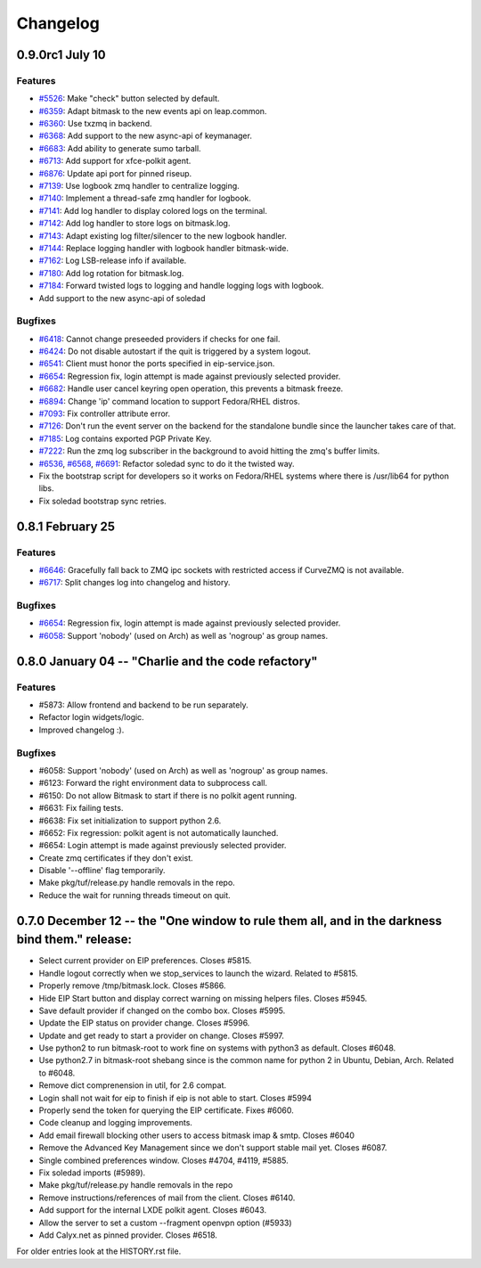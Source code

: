 .. :changelog::

Changelog
---------

0.9.0rc1 July 10
++++++++++++++++

Features
~~~~~~~~
- `#5526 <https://leap.se/code/issues/5526>`_: Make "check" button selected by default.
- `#6359 <https://leap.se/code/issues/6359>`_: Adapt bitmask to the new events api on leap.common.
- `#6360 <https://leap.se/code/issues/6360>`_: Use txzmq in backend.
- `#6368 <https://leap.se/code/issues/6368>`_: Add support to the new async-api of keymanager.
- `#6683 <https://leap.se/code/issues/6683>`_: Add ability to generate sumo tarball.
- `#6713 <https://leap.se/code/issues/6713>`_: Add support for xfce-polkit agent.
- `#6876 <https://leap.se/code/issues/6876>`_: Update api port for pinned riseup.
- `#7139 <https://leap.se/code/issues/7139>`_: Use logbook zmq handler to centralize logging.
- `#7140 <https://leap.se/code/issues/7140>`_: Implement a thread-safe zmq handler for logbook.
- `#7141 <https://leap.se/code/issues/7141>`_: Add log handler to display colored logs on the terminal.
- `#7142 <https://leap.se/code/issues/7142>`_: Add log handler to store logs on bitmask.log.
- `#7143 <https://leap.se/code/issues/7143>`_: Adapt existing log filter/silencer to the new logbook handler.
- `#7144 <https://leap.se/code/issues/7144>`_: Replace logging handler with logbook handler bitmask-wide.
- `#7162 <https://leap.se/code/issues/7162>`_: Log LSB-release info if available.
- `#7180 <https://leap.se/code/issues/7180>`_: Add log rotation for bitmask.log.
- `#7184 <https://leap.se/code/issues/7184>`_: Forward twisted logs to logging and handle logging logs with logbook.
- Add support to the new async-api of soledad

Bugfixes
~~~~~~~~
- `#6418 <https://leap.se/code/issues/6418>`_: Cannot change preseeded providers if checks for one fail.
- `#6424 <https://leap.se/code/issues/6424>`_: Do not disable autostart if the quit is triggered by a system logout.
- `#6541 <https://leap.se/code/issues/6541>`_: Client must honor the ports specified in eip-service.json.
- `#6654 <https://leap.se/code/issues/6654>`_: Regression fix, login attempt is made against previously selected provider.
- `#6682 <https://leap.se/code/issues/6682>`_: Handle user cancel keyring open operation, this prevents a bitmask freeze.
- `#6894 <https://leap.se/code/issues/6894>`_: Change 'ip' command location to support Fedora/RHEL distros.
- `#7093 <https://leap.se/code/issues/7093>`_: Fix controller attribute error.
- `#7126 <https://leap.se/code/issues/7126>`_: Don't run the event server on the backend for the standalone bundle since the launcher takes care of that.
- `#7185 <https://leap.se/code/issues/7185>`_: Log contains exported PGP Private Key.
- `#7222 <https://leap.se/code/issues/7222>`_: Run the zmq log subscriber in the background to avoid hitting the zmq's buffer limits.
- `#6536 <https://leap.se/code/issues/6536>`_, `#6568 <https://leap.se/code/issues/6568>`_, `#6691 <https://leap.se/code/issues/6691>`_: Refactor soledad sync to do it the twisted way.
- Fix the bootstrap script for developers so it works on Fedora/RHEL systems where there is /usr/lib64 for python libs.
- Fix soledad bootstrap sync retries.


0.8.1 February 25
+++++++++++++++++

Features
~~~~~~~~
- `#6646 <https://leap.se/code/issues/6658>`_: Gracefully fall back to ZMQ ipc sockets with restricted access if CurveZMQ is not available.
- `#6717 <https://leap.se/code/issues/6717>`_: Split changes log into changelog and history.

Bugfixes
~~~~~~~~
- `#6654 <https://leap.se/code/issues/6654>`_: Regression fix, login attempt is made against previously selected provider.
- `#6058 <https://leap.se/code/issues/6058>`_: Support 'nobody' (used on Arch) as well as 'nogroup' as group names.


0.8.0 January 04 -- "Charlie and the code refactory"
++++++++++++++++++++++++++++++++++++++++++++++++++++

Features
~~~~~~~~
- #5873: Allow frontend and backend to be run separately.
- Refactor login widgets/logic.
- Improved changelog :).

Bugfixes
~~~~~~~~
- #6058: Support 'nobody' (used on Arch) as well as 'nogroup' as group names.
- #6123: Forward the right environment data to subprocess call.
- #6150: Do not allow Bitmask to start if there is no polkit agent running.
- #6631: Fix failing tests.
- #6638: Fix set initialization to support python 2.6.
- #6652: Fix regression: polkit agent is not automatically launched.
- #6654: Login attempt is made against previously selected provider.
- Create zmq certificates if they don't exist.
- Disable '--offline' flag temporarily.
- Make pkg/tuf/release.py handle removals in the repo.
- Reduce the wait for running threads timeout on quit.


0.7.0 December 12 -- the "One window to rule them all, and in the darkness bind them." release:
+++++++++++++++++++++++++++++++++++++++++++++++++++++++++++++++++++++++++++++++++++++++++++++++

- Select current provider on EIP preferences. Closes #5815.
- Handle logout correctly when we stop_services to launch the
  wizard. Related to #5815.
- Properly remove /tmp/bitmask.lock. Closes #5866.
- Hide EIP Start button and display correct warning on missing helpers
  files. Closes #5945.
- Save default provider if changed on the combo box. Closes #5995.
- Update the EIP status on provider change. Closes #5996.
- Update and get ready to start a provider on change. Closes #5997.
- Use python2 to run bitmask-root to work fine on systems with python3
  as default. Closes #6048.
- Use python2.7 in bitmask-root shebang since is the common name for
  python 2 in Ubuntu, Debian, Arch. Related to #6048.
- Remove dict comprenension in util, for 2.6 compat.
- Login shall not wait for eip to finish if eip is not able to
  start. Closes #5994
- Properly send the token for querying the EIP certificate. Fixes
  #6060.
- Code cleanup and logging improvements.
- Add email firewall blocking other users to access bitmask imap &
  smtp. Closes #6040
- Remove the Advanced Key Management since we don't support stable
  mail yet. Closes #6087.
- Single combined preferences window. Closes #4704, #4119, #5885.
- Fix soledad imports (#5989).
- Make pkg/tuf/release.py handle removals in the repo
- Remove instructions/references of mail from the client. Closes #6140.
- Add support for the internal LXDE polkit agent. Closes #6043.
- Allow the server to set a custom --fragment openvpn option (#5933)
- Add Calyx.net as pinned provider. Closes #6518.


For older entries look at the HISTORY.rst file.
